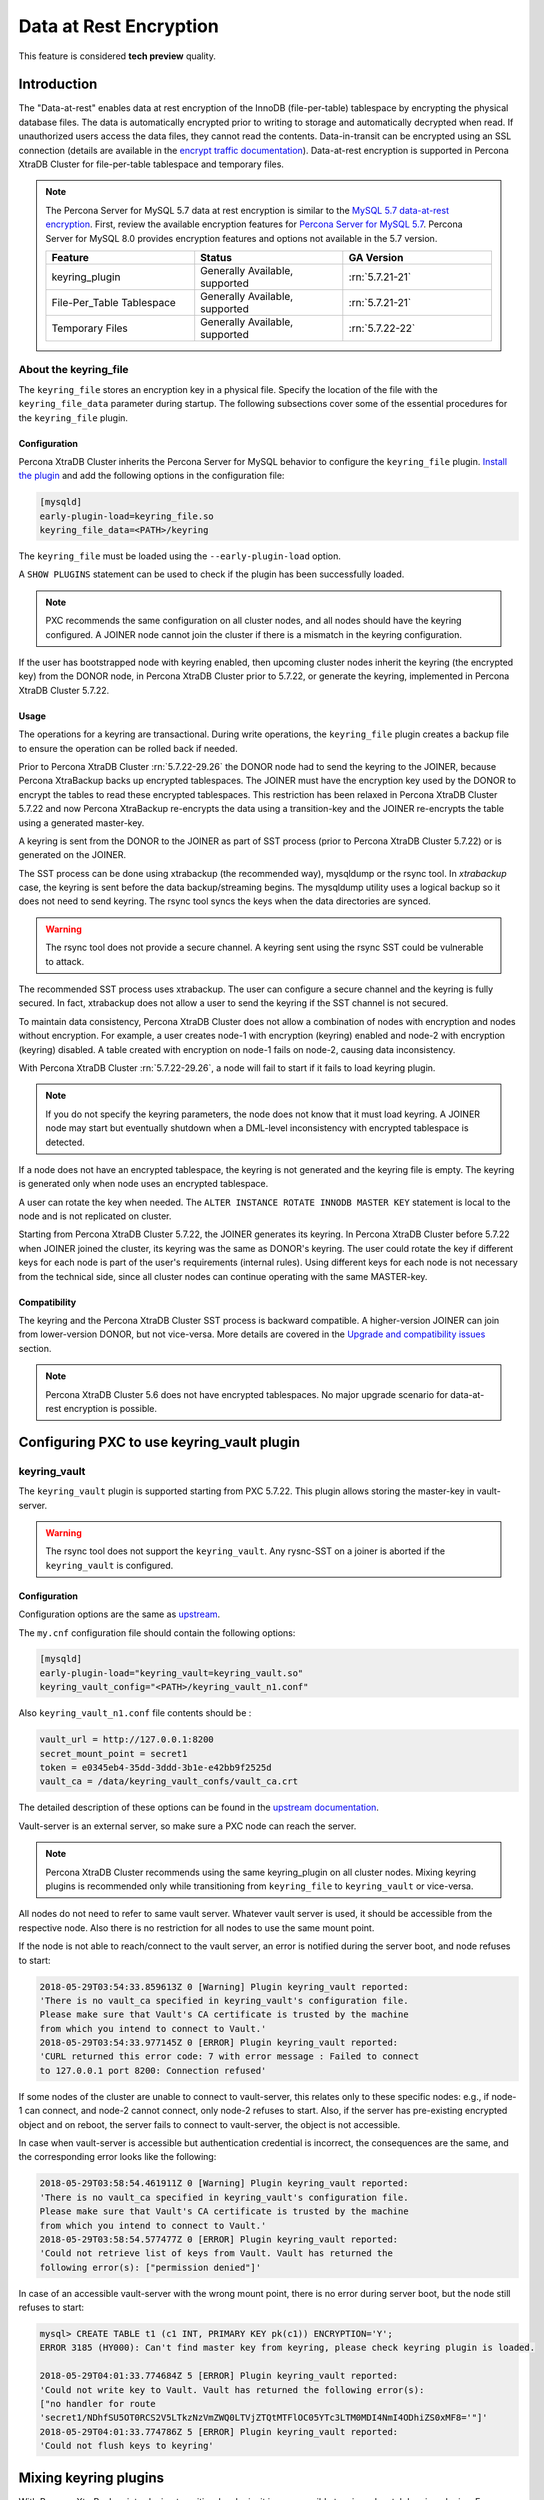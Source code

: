 .. _data_at_rest_encryption:

=======================
Data at Rest Encryption
=======================

This feature is considered **tech preview** quality.

.. _innodb_general_tablespace_encryption:

Introduction
============

The "Data-at-rest" enables data at rest encryption of the InnoDB
(file-per-table) tablespace by encrypting the physical database files.
The data is automatically encrypted prior to writing to storage and
automatically decrypted when read. If unauthorized users access the data files,
they cannot read the contents.
Data-in-transit can be encrypted using an SSL connection (details are available in
the `encrypt traffic documentation
<https://www.percona.com/doc/percona-xtradb-cluster/5.7/security/encrypt-traffic.html>`_).
Data-at-rest encryption is supported in Percona XtraDB Cluster for
file-per-table tablespace and temporary files.

.. note::

   The Percona Server for MySQL 5.7 data at rest encryption is similar to
   the `MySQL 5.7 data-at-rest encryption
   <https://dev.mysql.com/doc/refman/5.7/en/innodb-data-encryption.html>`_.
   First, review the available encryption features for `Percona Server for
   MySQL 5.7
   <https://www.percona.com/doc/percona-server/5.7/security/data-at-rest-encryption.html>`__.
   Percona Server for MySQL 8.0 provides encryption features and options
   not available in the 5.7 version.

   .. list-table::
       :widths: 20 20 20
       :header-rows: 1

       * - Feature
         - Status
         - GA Version
       * - keyring_plugin
         - Generally Available, supported
         - :rn:`5.7.21-21`
       * - File-Per_Table Tablespace
         - Generally Available, supported
         - :rn:`5.7.21-21`
       * - Temporary Files
         - Generally Available, supported
         - :rn:`5.7.22-22`

About the keyring_file
-----------------------

The ``keyring_file`` stores an encryption key in a physical file. Specify
the location of the file with the ``keyring_file_data`` parameter during startup. The following subsections cover
some of the essential procedures for the ``keyring_file`` plugin.


Configuration
*************

Percona XtraDB Cluster inherits the Percona Server for MySQL behavior to
configure the ``keyring_file``
plugin. `Install the plugin <https://dev.mysql.com/doc/refman/5.7/en/install-plugin.html>`__ and add the following options in the configuration file:

.. code-block:: text

   [mysqld]
   early-plugin-load=keyring_file.so
   keyring_file_data=<PATH>/keyring

The ``keyring_file`` must be loaded using the ``--early-plugin-load`` option.

A ``SHOW PLUGINS`` statement can be used to check if the plugin has been
successfully loaded.

.. note:: PXC recommends the same configuration on all cluster nodes,
   and all nodes should have the keyring configured. A JOINER node
   cannot join the cluster if there is a mismatch in the keyring configuration.

If the user has bootstrapped node with keyring enabled, then upcoming cluster nodes
inherit the keyring (the encrypted key) from the DONOR node, in Percona XtraDB
Cluster prior to 5.7.22, or generate the keyring, implemented in Percona XtraDB
Cluster 5.7.22.

Usage
*****

The operations for a keyring are transactional. During write operations, the ``keyring_file`` plugin creates a backup file to ensure the operation can be rolled back if needed.

Prior to Percona XtraDB Cluster :rn:`5.7.22-29.26` the DONOR node had to send the
keyring to the JOINER,
because Percona XtraBackup backs up encrypted tablespaces. The JOINER must have
the encryption key used by the DONOR to encrypt the tables to read these encrypted
tablespaces. This restriction has
been relaxed in Percona XtraDB Cluster 5.7.22 and now Percona XtraBackup
re-encrypts the data using a
transition-key and the JOINER re-encrypts the table using a generated master-key.

A keyring is sent from the DONOR to the JOINER as part of SST process (prior to Percona XtraDB Cluster
5.7.22) or is generated on the JOINER.

The SST process can be done
using xtrabackup (the recommended way), mysqldump or the rsync tool. In *xtrabackup*
case, the keyring is sent before the data backup/streaming
begins. The mysqldump utility uses a logical
backup so it does not need to send keyring. The rsync tool syncs the keys when the data directories are synced.

.. warning:: The rsync tool does not provide a secure channel. A keyring sent
   using the rsync SST could be vulnerable to attack.

The recommended SST process uses xtrabackup. The user can configure a secure channel and the keyring is fully secured. In fact, xtrabackup does not allow a user to send the keyring if the SST channel is not secured.

.. warning Percona does not recommend rsync-based SST for data-at-rest
   encryption using keyring.

To maintain data consistency, Percona XtraDB Cluster does not allow a combination of nodes
with encryption and nodes without encryption. For
example, a user creates node-1 with encryption (keyring) enabled and node-2
with encryption (keyring) disabled. A table created with
encryption on node-1 fails on node-2, causing data inconsistency.

With Percona XtraDB Cluster :rn:`5.7.22-29.26`, a node will fail to start if it fails to load keyring plugin.

.. note:: If you do not specify the keyring parameters, the node does not know
   that it must load keyring. A JOINER node may start but eventually
   shutdown when a DML-level inconsistency with encrypted tablespace is
   detected.

If a node does not have an encrypted tablespace, the keyring is not generated and
the keyring file is empty. The keyring is generated only when node uses an
encrypted tablespace.

A user can rotate the key when needed. The ``ALTER INSTANCE ROTATE INNODB MASTER KEY`` statement is local to the node and is not replicated on
cluster.

Starting from Percona XtraDB Cluster 5.7.22, the JOINER generates its keyring. In Percona XtraDB Cluster before
5.7.22 when JOINER joined the cluster, its keyring was the same as DONOR's keyring.
The user could rotate the key if different keys for each node is part
of the user's requirements (internal rules). Using different keys for each
node is not necessary from the technical side, since all cluster nodes can
continue operating with the same MASTER-key.

Compatibility
*************

The keyring and the Percona XtraDB Cluster SST process is backward compatible.  A higher-version JOINER can join from lower-version DONOR, but not vice-versa.
More details are covered in the `Upgrade and compatibility issues`_ section.

.. note::

    Percona XtraDB Cluster 5.6 does not have encrypted tablespaces. No major
    upgrade scenario for data-at-rest encryption is possible.

Configuring PXC to use keyring_vault plugin
===========================================

keyring_vault
-------------

The ``keyring_vault`` plugin is supported starting from PXC 5.7.22. This plugin
allows storing the master-key in vault-server.

.. warning:: The rsync tool does not support the ``keyring_vault``. Any rysnc-SST on a joiner is
   aborted if the ``keyring_vault`` is configured.

Configuration
*************

Configuration options are the same as
`upstream <https://www.percona.com/doc/percona-server/5.7/security/data-at-rest-encryption.html>`__.

The ``my.cnf`` configuration file should contain
the following options:

.. code-block:: text

   [mysqld]
   early-plugin-load="keyring_vault=keyring_vault.so"
   keyring_vault_config="<PATH>/keyring_vault_n1.conf"

Also ``keyring_vault_n1.conf`` file contents should be :

.. code-block:: text

   vault_url = http://127.0.0.1:8200
   secret_mount_point = secret1
   token = e0345eb4-35dd-3ddd-3b1e-e42bb9f2525d
   vault_ca = /data/keyring_vault_confs/vault_ca.crt


The detailed description of these options can be found in the `upstream documentation <https://www.percona.com/doc/percona-server/5.7/security/data-at-rest-encryption.html>`_.

Vault-server is an external server, so make sure a PXC node can reach the
server.

.. note:: Percona XtraDB Cluster recommends using the same keyring_plugin on all
   cluster nodes. Mixing keyring plugins is recommended only while transitioning from
   ``keyring_file`` to ``keyring_vault`` or vice-versa.

All nodes do not need to refer to same vault server. Whatever
vault server is used, it should be accessible from the respective node. Also
there is no restriction for all nodes to use the same mount point.

If the node is not able to reach/connect to the vault server, an error is notified
during the server boot, and node refuses to start:

.. code-block:: text

   2018-05-29T03:54:33.859613Z 0 [Warning] Plugin keyring_vault reported:
   'There is no vault_ca specified in keyring_vault's configuration file.
   Please make sure that Vault's CA certificate is trusted by the machine
   from which you intend to connect to Vault.'
   2018-05-29T03:54:33.977145Z 0 [ERROR] Plugin keyring_vault reported:
   'CURL returned this error code: 7 with error message : Failed to connect
   to 127.0.0.1 port 8200: Connection refused'

If some nodes of the cluster are unable to connect to vault-server, this
relates only to these specific nodes: e.g., if node-1 can connect, and
node-2 cannot connect, only node-2 refuses to start. Also, if the server has
pre-existing encrypted object and on reboot, the server fails to connect to
vault-server, the object is not accessible.

In case when vault-server is accessible but authentication credential is incorrect,
the consequences are the same, and the corresponding error looks like the following:

.. code-block:: text

   2018-05-29T03:58:54.461911Z 0 [Warning] Plugin keyring_vault reported:
   'There is no vault_ca specified in keyring_vault's configuration file.
   Please make sure that Vault's CA certificate is trusted by the machine
   from which you intend to connect to Vault.'
   2018-05-29T03:58:54.577477Z 0 [ERROR] Plugin keyring_vault reported:
   'Could not retrieve list of keys from Vault. Vault has returned the
   following error(s): ["permission denied"]'

In case of an accessible vault-server with the wrong mount point, there is no
error during server boot, but the node still refuses to start:

.. code-block:: text

   mysql> CREATE TABLE t1 (c1 INT, PRIMARY KEY pk(c1)) ENCRYPTION='Y';
   ERROR 3185 (HY000): Can't find master key from keyring, please check keyring plugin is loaded.

   2018-05-29T04:01:33.774684Z 5 [ERROR] Plugin keyring_vault reported:
   'Could not write key to Vault. Vault has returned the following error(s):
   ["no handler for route
   'secret1/NDhfSU5OT0RCS2V5LTkzNzVmZWQ0LTVjZTQtMTFlOC05YTc3LTM0MDI4NmI4ODhiZS0xMF8='"]'
   2018-05-29T04:01:33.774786Z 5 [ERROR] Plugin keyring_vault reported:
   'Could not flush keys to keyring'

Mixing keyring plugins
=========================

With Percona XtraBackup introducing transition-key logic, it is now possible to
mix and match keyring plugins. For example, the user has node-1 configured to use
``keyring_file`` plugin and node-2 configured to use ``keyring_vault``.

.. note::

    Percona recommends the same configuration for all the nodes of the
    cluster. A mix and match (in keyring plugins) is recommended only during
    transition from one type of keying to another.

Upgrade and compatibility issues
--------------------------------

Percona XtraDB Cluster server before ``5.7.22`` only supported the ``keyring_file`` and the
dependent Percona XtraBackup did not have the concept of transition-key. This makes the
mix and match of old Percona XtraDB Cluster server (pre-5.7.21) using ``keyring_file`` with new
Percona XtraDB Cluster server (post-5.7.22) using ``keyring_vault`` not possible. A user should
first upgrade Percona XtraDB Cluster server to version 5.7.22 or newer using ``keyring_file``
plugin and then let it act as a DONOR to a new booting ``keyring_vault`` running the
JOINER.

If all the nodes use Percona XtraDB Cluster 5.7.22, then the user can configure
some nodes to use the ``keyring_file`` and other to use the
``keyring_vault``, but this setup is not recommended and should be used
during only during the transition to vault.

If all the nodes are using Percona XtraDB Cluster 5.7.21 and the user would like to use
``keyring_vault`` plugin, all the nodes should be upgraded to use Percona XtraDB Cluster 5.7.22
(that is where vault plugin support was introduced in PXC) or newer. Once all nodes are
configured to use Percona XtraDB Cluster 5.7.22, users can switch one node to use
``vault-plugin``.

.. note::

    MySQL 5.7.21 supports `migration between keystores <https://dev.mysql.com/doc/mysql-security-excerpt/5.7/en/keyring-key-migration.html>`_. Migration requires a restart.



InnoDB tablespace encryption
============================

Percona XtraDB Cluster supports tablespace encryption for the file-per-table tablespace.
File-per-tablespace encryption is a table or tablespace-specific feature and
is enabled through DDL:

.. code-block:: mysql

   CREATE TABLE t1 (c1 INT, PRIMARY KEY pk(c1)) ENCRYPTION='Y';
   CREATE TABLESPACE foo ADD DATAFILE 'foo.ibd' ENCRYPTION='Y';

The PXC cluster replicates the DDL statements and creates the encrypted table or
tablespace on all cluster nodes.

This feature requires a keyring plugin to be loaded before it can be used.
Percona XtraDB Cluster supports two types of keyring
plugin: ``keyring_file`` and ``keyring_vault``.

Temporary file encryption
=========================

Percona Server for MySQL 5.7.22 added support for encrypting temporary file storage
enabled using ``encrypt-tmp-files``. This storage or files are local to the
node and has no direct effect on Percona XtraDB Cluster replication. Percona XtraDB Cluster recommends enabling
it on all the cluster nodes, though the action is not mandatory. The parameter
is the same as in Percona Server:

.. code-block:: text

   [mysqld]
   encrypt-tmp-files=ON



Migrating Keys Between Keyring Keystores
========================================

Percona XtraDB Cluster supports key migration between keystores. The migration can be performed
offline or online.

Offline Migration
-----------------

In offline migration, the node to migrate is shutdown and the migration server
takes care of migrating keys for the said server to a new keystore.

Following example illustrates this scenario:

1. Three Percona XtraDB Cluster nodes n1, n2, n3 - all using ``keyring_file``,
   and n2 should be migrated to use ``keyring_vault``
2. The user shuts down n2 node.
3. The user starts the Migration Server (``mysqld`` with a special option).
4. The Migration Server copies keys from n2 keyring file and adds them to the vault
   server.
5. The user starts n2 node with the vault parameter, and keys should be available.

Here is how the migration server output should look like:

.. code-block:: text

   /dev/shm/pxc57/bin/mysqld --defaults-file=/dev/shm/pxc57/copy_mig.cnf \
   --keyring-migration-source=keyring_file.so \
   --keyring_file_data=/dev/shm/pxc57/node2/keyring \
   --keyring-migration-destination=keyring_vault.so \
   --keyring_vault_config=/dev/shm/pxc57/vault/keyring_vault.cnf &

   2018-05-30T03:44:11.803459Z 0 [Warning] TIMESTAMP with implicit DEFAULT
   value is deprecated. Please use
   --explicit_defaults_for_timestamp server option (see documentation for
   more details).
   2018-05-30T03:44:11.803534Z 0 [Note] --secure-file-priv is set to NULL.
   Operations related to importing and
   exporting data are disabled
   2018-05-30T03:44:11.803550Z 0 [Warning] WSREP: Node is not a cluster node.
   Disabling pxc_strict_mode
   2018-05-30T03:44:11.803564Z 0 [Note] /dev/shm/pxc57/bin/mysqld
   (mysqld 5.7.21-21-29.26-debug) starting as process
   5710 ...
   2018-05-30T03:44:11.805917Z 0 [Warning] Can't create test file /dev/shm/pxc57/copy_mig/qaserver-06.lower-test
   2018-05-30T03:44:11.805932Z 0 [Warning] Can't create test file /dev/shm/pxc57/copy_mig/qaserver-06.lower-test
   2018-05-30T03:44:11.945989Z 0 [Note] Keyring migration successful.
   2018-05-30T03:44:11.946015Z 0 [Note] Binlog end
   2018-05-30T03:44:11.946047Z 0 [Note] Shutting down plugin 'keyring_vault'
   2018-05-30T03:44:11.946166Z 0 [Note] Shutting down plugin 'keyring_file'
   2018-05-30T03:44:11.947334Z 0 [Note] /dev/shm/pxc57/bin/mysqld: Shutdown complete

The destination keystore receives additional migrated keys
(pre-existing keys in destination keystore are not touched or removed) on successful
migration. The source
keystore continues to retain the keys as migration performs copy operation and
not move operation.

If the migration fails, then the destination keystore is left untouched.

Online Migration
----------------

In online migration, node to migrate is kept running, and the migration server takes
care of migrating keys for the said server to a new keystore by connecting to
the node.

The following example illustrates this scenario:

1. Three Percona XtraDB Cluster nodes n1, n2, n3 - all using ``keyring_file``,
   and n3 should be migrated to use ``keyring_vault``
2. User starts the Migration Server (``mysqld`` with a special option).
3. Migration Server copies keys from the n3 keyring file and adds them to the vault
   server.
4. The user restarts n3 node with the vault parameter, and keys should be available.

Here is how the migration server output should look like:

.. code-block:: text

   /dev/shm/pxc57/bin/mysqld --defaults-file=/dev/shm/pxc57/copy_mig.cnf \
   --keyring-migration-source=keyring_vault.so \
   --keyring_vault_config=/dev/shm/pxc57/keyring_vault3.cnf \
   --keyring-migration-destination=keyring_file.so \
   --keyring_file_data=/dev/shm/pxc57/node3/keyring \
   --keyring-migration-host=localhost \
   --keyring-migration-user=root \
   --keyring-migration-port=16300 \
   --keyring-migration-password='' &

   2018-05-29T14:07:32.789673Z 0 [Warning] TIMESTAMP with implicit DEFAULT value is deprecated. Please use
   --explicit_defaults_for_timestamp server option (see documentation for more details).
   2018-05-29T14:07:32.789748Z 0 [Note] --secure-file-priv is set to NULL. Operations related to importing and
   exporting data are disabled
   2018-05-29T14:07:32.789766Z 0 [Warning] WSREP: Node is not a cluster node. Disabling pxc_strict_mode
   2018-05-29T14:07:32.789780Z 0 [Note] /dev/shm/pxc57/bin/mysqld (mysqld 5.7.21-21-29.26-debug) starting as process
   4936 ...
   2018-05-29T14:07:32.792036Z 0 [Warning] Can't create test file /dev/shm/pxc57/copy_mig/qaserver-06.lower-test
   2018-05-29T14:07:32.792052Z 0 [Warning] Can't create test file /dev/shm/pxc57/copy_mig/qaserver-06.lower-test
   2018-05-29T14:07:32.927612Z 0 [Note] Keyring migration successful.
   2018-05-29T14:07:32.927636Z 0 [Note] Binlog end
   2018-05-29T14:07:32.927671Z 0 [Note] Shutting down plugin 'keyring_vault'
   2018-05-29T14:07:32.927793Z 0 [Note] Shutting down plugin 'keyring_file'
   2018-05-29T14:07:32.928864Z 0 [Note] /dev/shm/pxc57/bin/mysqld: Shutdown complete

On a successful migration, the destination keystore has the additional migrated keys
(the pre-existing keys in the destination keystore are not touched or removed).
The source
keystore continues to retain the keys as the migration performs copy operation and
not move operation.

If the migration fails, then the destination keystore is left untouched.

Migration server options
------------------------

* ``--keyring-migration-source``: The source keyring plugin that manages the
  keys to be migrated.

* ``--keyring-migration-destination``: The destination keyring plugin to which
  the migrated keys are to be copied

  .. note:: For offline migration, no additional key migration options are
     needed.

* ``--keyring-migration-host``: The host where the running server is located.
  This host is always the local host.

* ``--keyring-migration-user``, ``--keyring-migration-password``: The username
  and password for the account used to connect to the running server.

* ``--keyring-migration-port``: Used for TCP/IP connections, the running server's port  number used to connect.

* ``--keyring-migration-socket``: Used for Unix socket file or Windows named pipe
  connections, the running server socket or named pipe used to connect.

Prerequisite for migration:

Make sure to pass required keyring options and other configuration parameters
for the two keyring plugins. For example, if ``keyring_file`` is one of the
plugins, you must set the :variable:`keyring_file_data` system variable if the
keyring data file location is not the default location.

Other non-keyring options may be required as well. One way to specify these
options is by using ``--defaults-file`` to name an option file that contains
the required options.

.. code-block:: text

   [mysqld]
   basedir=/dev/shm/pxc57
   datadir=/dev/shm/pxc57/copy_mig
   log-error=/dev/shm/pxc57/logs/copy_mig.err
   socket=/tmp/copy_mig.sock
   port=16400
